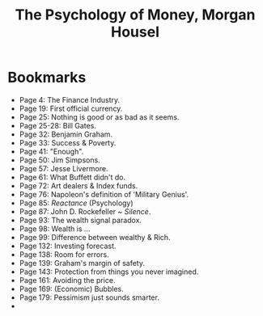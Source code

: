 #+title: The Psychology of Money, Morgan Housel
#+filetags: book, review

* Bookmarks
  - Page 4: The Finance Industry.
  - Page 19: First official currency.
  - Page 25: Nothing is good or as bad as it seems.
  - Page 25-28: Bill Gates.
  - Page 32: Benjamin Graham.
  - Page 33: Success & Poverty.
  - Page 41: "Enough".
  - Page 50: Jim Simpsons.
  - Page 57: Jesse Livermore.
  - Page 61: What Buffett didn't do.
  - Page 72: Art dealers & Index funds.
  - Page 76: Napoleon's definition of 'Military Genius'.
  - Page 85: /Reactance/ (Psychology)
  - Page 87: John D. Rockefeller ~ /Silence/.
  - Page 93: The wealth signal paradox.
  - Page 98: Wealth is ...
  - Page 99: Difference between wealthy & Rich.
  - Page 132: Investing forecast.
  - Page 138: Room for errors.
  - Page 139: Graham's margin of safety.
  - Page 143: Protection from things you never imagined.
  - Page 161: Avoiding the price.
  - Page 169: (Economic) Bubbles.
  - Page 179: Pessimism just sounds smarter.
  -
